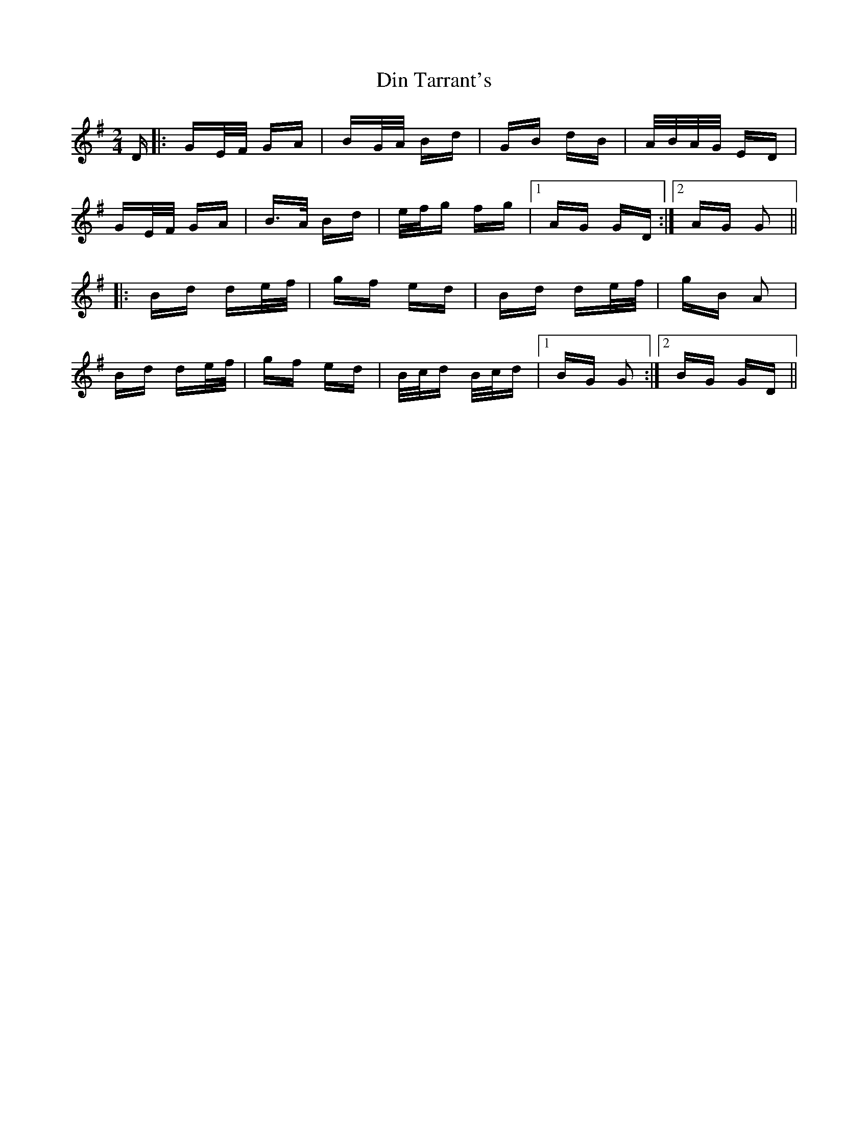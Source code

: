 X: 10141
T: Din Tarrant's
R: polka
M: 2/4
K: Gmajor
D|:GE/F/ GA|BG/A/ Bd|GB dB|A/B/A/G/ ED|
GE/F/ GA|B>A Bd|e/f/g fg|1 AG GD:|2 AG G2||
|:Bd de/f/|gf ed|Bd de/f/|gB A2|
Bd de/f/|gf ed|B/c/d B/c/d|1 BG G2:|2 BG GD||

